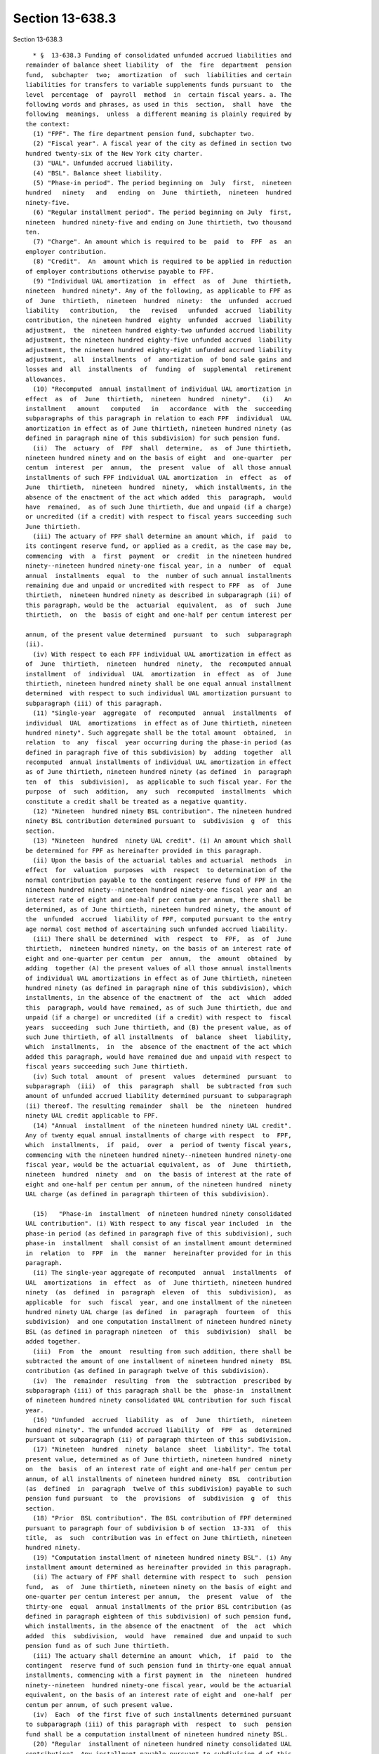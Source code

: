 Section 13-638.3
================

Section 13-638.3 ::    
        
     
        * §  13-638.3 Funding of consolidated unfunded accrued liabilities and
      remainder of balance sheet liability  of  the  fire  department  pension
      fund,  subchapter  two;  amortization  of  such  liabilities and certain
      liabilities for transfers to variable supplements funds pursuant to  the
      level  percentage  of  payroll  method  in  certain fiscal years. a. The
      following words and phrases, as used in this  section,  shall  have  the
      following  meanings,  unless  a different meaning is plainly required by
      the context:
        (1) "FPF". The fire department pension fund, subchapter two.
        (2) "Fiscal year". A fiscal year of the city as defined in section two
      hundred twenty-six of the New York city charter.
        (3) "UAL". Unfunded accrued liability.
        (4) "BSL". Balance sheet liability.
        (5) "Phase-in period". The period beginning on  July  first,  nineteen
      hundred   ninety   and   ending  on  June  thirtieth,  nineteen  hundred
      ninety-five.
        (6) "Regular installment period". The period beginning on July  first,
      nineteen  hundred ninety-five and ending on June thirtieth, two thousand
      ten.
        (7) "Charge". An amount which is required to be  paid  to  FPF  as  an
      employer contribution.
        (8) "Credit".  An  amount which is required to be applied in reduction
      of employer contributions otherwise payable to FPF.
        (9) "Individual UAL amortization  in  effect  as  of  June  thirtieth,
      nineteen  hundred ninety". Any of the following, as applicable to FPF as
      of  June  thirtieth,  nineteen  hundred  ninety:  the  unfunded  accrued
      liability   contribution,   the   revised   unfunded  accrued  liability
      contribution, the nineteen hundred  eighty  unfunded  accrued  liability
      adjustment,  the  nineteen hundred eighty-two unfunded accrued liability
      adjustment, the nineteen hundred eighty-five unfunded accrued  liability
      adjustment, the nineteen hundred eighty-eight unfunded accrued liability
      adjustment,  all  installments  of  amortization  of bond sale gains and
      losses and  all  installments  of  funding  of  supplemental  retirement
      allowances.
        (10) "Recomputed  annual installment of individual UAL amortization in
      effect  as  of  June  thirtieth,  nineteen  hundred  ninety".   (i)   An
      installment   amount   computed   in   accordance  with  the  succeeding
      subparagraphs of this paragraph in relation to each FPF  individual  UAL
      amortization in effect as of June thirtieth, nineteen hundred ninety (as
      defined in paragraph nine of this subdivision) for such pension fund.
        (ii)  The  actuary  of  FPF  shall  determine,  as  of June thirtieth,
      nineteen hundred ninety and on the basis of eight  and  one-quarter  per
      centum  interest  per  annum,  the  present  value  of  all those annual
      installments of such FPF individual UAL amortization  in  effect  as  of
      June  thirtieth,  nineteen  hundred  ninety,  which installments, in the
      absence of the enactment of the act which added  this  paragraph,  would
      have  remained,  as of such June thirtieth, due and unpaid (if a charge)
      or uncredited (if a credit) with respect to fiscal years succeeding such
      June thirtieth.
        (iii) The actuary of FPF shall determine an amount which, if  paid  to
      its contingent reserve fund, or applied as a credit, as the case may be,
      commencing  with  a  first  payment  or  credit  in the nineteen hundred
      ninety--nineteen hundred ninety-one fiscal year, in a  number  of  equal
      annual  installments  equal  to  the  number of such annual installments
      remaining due and unpaid or uncredited with respect to FPF  as  of  June
      thirtieth,  nineteen hundred ninety as described in subparagraph (ii) of
      this paragraph, would be the  actuarial  equivalent,  as  of  such  June
      thirtieth,  on  the  basis of eight and one-half per centum interest per
    
      annum, of the present value determined  pursuant  to  such  subparagraph
      (ii).
        (iv) With respect to each FPF individual UAL amortization in effect as
      of  June  thirtieth,  nineteen  hundred  ninety,  the  recomputed annual
      installment  of  individual  UAL  amortization  in  effect  as  of  June
      thirtieth, nineteen hundred ninety shall be one equal annual installment
      determined  with respect to such individual UAL amortization pursuant to
      subparagraph (iii) of this paragraph.
        (11) "Single-year  aggregate  of  recomputed  annual  installments  of
      individual  UAL  amortizations  in effect as of June thirtieth, nineteen
      hundred ninety". Such aggregate shall be the total amount  obtained,  in
      relation  to  any  fiscal  year occurring during the phase-in period (as
      defined in paragraph five of this subdivision) by  adding  together  all
      recomputed  annual installments of individual UAL amortization in effect
      as of June thirtieth, nineteen hundred ninety (as defined  in  paragraph
      ten  of  this  subdivision),  as applicable to such fiscal year. For the
      purpose  of  such  addition,  any  such  recomputed  installments  which
      constitute a credit shall be treated as a negative quantity.
        (12) "Nineteen  hundred ninety BSL contribution". The nineteen hundred
      ninety BSL contribution determined pursuant to  subdivision  g  of  this
      section.
        (13) "Nineteen  hundred  ninety UAL credit". (i) An amount which shall
      be determined for FPF as hereinafter provided in this paragraph.
        (ii) Upon the basis of the actuarial tables and actuarial  methods  in
      effect  for  valuation  purposes  with  respect  to determination of the
      normal contribution payable to the contingent reserve fund of FPF in the
      nineteen hundred ninety--nineteen hundred ninety-one fiscal year and  an
      interest rate of eight and one-half per centum per annum, there shall be
      determined, as of June thirtieth, nineteen hundred ninety, the amount of
      the  unfunded  accrued  liability of FPF, computed pursuant to the entry
      age normal cost method of ascertaining such unfunded accrued liability.
        (iii) There shall be determined  with  respect  to  FPF,  as  of  June
      thirtieth,  nineteen hundred ninety, on the basis of an interest rate of
      eight and one-quarter per centum  per  annum,  the  amount  obtained  by
      adding  together (A) the present values of all those annual installments
      of individual UAL amortizations in effect as of June thirtieth, nineteen
      hundred ninety (as defined in paragraph nine of this subdivision), which
      installments, in the absence of the enactment of  the  act  which  added
      this  paragraph, would have remained, as of such June thirtieth, due and
      unpaid (if a charge) or uncredited (if a credit) with respect to  fiscal
      years  succeeding  such June thirtieth, and (B) the present value, as of
      such June thirtieth, of all installments  of  balance  sheet  liability,
      which  installments,  in  the  absence of the enactment of the act which
      added this paragraph, would have remained due and unpaid with respect to
      fiscal years succeeding such June thirtieth.
        (iv) Such total  amount  of  present  values  determined  pursuant  to
      subparagraph  (iii)  of  this  paragraph  shall  be subtracted from such
      amount of unfunded accrued liability determined pursuant to subparagraph
      (ii) thereof. The resulting remainder  shall  be  the  nineteen  hundred
      ninety UAL credit applicable to FPF.
        (14) "Annual  installment  of the nineteen hundred ninety UAL credit".
      Any of twenty equal annual installments of charge with respect  to  FPF,
      which  installments,  if  paid,  over  a  period of twenty fiscal years,
      commencing with the nineteen hundred ninety--nineteen hundred ninety-one
      fiscal year, would be the actuarial equivalent, as  of  June  thirtieth,
      nineteen  hundred  ninety  and  on  the basis of interest at the rate of
      eight and one-half per centum per annum, of the nineteen hundred  ninety
      UAL charge (as defined in paragraph thirteen of this subdivision).
    
        (15)   "Phase-in  installment  of nineteen hundred ninety consolidated
      UAL contribution". (i) With respect to any fiscal year included  in  the
      phase-in period (as defined in paragraph five of this subdivision), such
      phase-in  installment  shall consist of an installment amount determined
      in  relation  to  FPF  in  the  manner  hereinafter provided for in this
      paragraph.
        (ii) The single-year aggregate of recomputed  annual  installments  of
      UAL  amortizations  in  effect  as  of  June thirtieth, nineteen hundred
      ninety  (as  defined  in  paragraph  eleven  of  this  subdivision),  as
      applicable  for  such  fiscal  year, and one installment of the nineteen
      hundred ninety UAL charge (as defined  in  paragraph  fourteen  of  this
      subdivision)  and one computation installment of nineteen hundred ninety
      BSL (as defined in paragraph nineteen  of  this  subdivision)  shall  be
      added together.
        (iii)  From  the  amount  resulting from such addition, there shall be
      subtracted the amount of one installment of nineteen hundred ninety  BSL
      contribution (as defined in paragraph twelve of this subdivision).
        (iv)  The  remainder  resulting  from  the  subtraction  prescribed by
      subparagraph (iii) of this paragraph shall be the  phase-in  installment
      of nineteen hundred ninety consolidated UAL contribution for such fiscal
      year.
        (16) "Unfunded  accrued  liability  as  of  June  thirtieth,  nineteen
      hundred ninety". The unfunded accrued liability  of  FPF  as  determined
      pursuant ot subparagraph (ii) of paragraph thirteen of this subdivision.
        (17) "Nineteen  hundred  ninety  balance  sheet  liability". The total
      present value, determined as of June thirtieth, nineteen hundred  ninety
      on  the  basis  of an interest rate of eight and one-half per centum per
      annum, of all installments of nineteen hundred ninety  BSL  contribution
      (as  defined  in  paragraph  twelve of this subdivision) payable to such
      pension fund pursuant  to  the  provisions  of  subdivision  g  of  this
      section.
        (18) "Prior  BSL contribution". The BSL contribution of FPF determined
      pursuant to paragraph four of subdivision b of section  13-331  of  this
      title,  as  such  contribution was in effect on June thirtieth, nineteen
      hundred ninety.
        (19) "Computation installment of nineteen hundred ninety BSL". (i) Any
      installment amount determined as hereinafter provided in this paragraph.
        (ii) The actuary of FPF shall determine with respect to  such  pension
      fund,  as  of  June thirtieth, nineteen ninety on the basis of eight and
      one-quarter per centum interest per annum,  the  present  value  of  the
      thirty-one  equal  annual installments of the prior BSL contribution (as
      defined in paragraph eighteen of this subdivision) of such pension fund,
      which installments, in the absence of the enactment  of  the  act  which
      added  this  subdivision,  would  have  remained  due and unpaid to such
      pension fund as of such June thirtieth.
        (iii) The actuary shall determine an amount  which,  if  paid  to  the
      contingent  reserve fund of such pension fund in thirty-one equal annual
      installments, commencing with a first payment in  the  nineteen  hundred
      ninety--nineteen  hundred ninety-one fiscal year, would be the actuarial
      equivalent, on the basis of an interest rate of eight and  one-half  per
      centum per annum, of such present value.
        (iv)  Each  of the first five of such installments determined pursuant
      to subparagraph (iii) of this paragraph with  respect  to  such  pension
      fund shall be a computation installment of nineteen hundred ninety BSL.
        (20) "Regular  installment of nineteen hundred ninety consolidated UAL
      contribution". Any installment payable pursuant to subdivision d of this
      section.
    
        (21) "Nineteen hundred  ninety  consolidated  UAL  contribution".  The
      nineteen hundred ninety consolidated UAL contribution for which phase-in
      installments  are  determined  pursuant  to  paragraph  fifteen  of this
      subdivision and for which regular installments are  determined  pursuant
      to subdivision d of this section.
        (22) "Installment  of  nineteen  hundred ninety BSL contribution". Any
      installment payable pursuant to subdivision g of this section.
        (23) "UAL subject to consolidated amortization".  The  amount  of  the
      unfunded  accrued  liability  of FPF which prior to July first, nineteen
      hundred ninety-three, was required  to  be  amortized  by  phase-in  and
      regular  consolidated  UAL  contributions designated in subdivision i of
      this section.
        (24) "BSL subject to consolidated amortization".  The  amount  of  the
      balance  sheet  liability  of  FPF  which, prior to July first, nineteen
      hundred ninety-three, was required to be amortized by phase-in and other
      BSL contributions designated in subdivision i of this section.
        (25) "Balance of unfunded UAL subject to  consolidated  amortization".
      An  amount, determined by the actuary of FPF, equal to the present value
      (based on an interest rate of eight and one-half per centum per  annum),
      as  of  June  thirtieth, nineteen hundred ninety-three, of the remaining
      unpaid installments, as of such June thirtieth, of the amortization  (as
      prescribed  by  subdivisions  h  and  i  of this section) of the FPF UAL
      subject to consolidated amortization.
        (26) "Balance of unfunded BSL subject to  consolidated  amortization".
      An  amount,  determined  by  the  actuary  of FPF, which is equal to the
      present value (based on an interest  rate  of  eight  and  one-half  per
      centum  per annum), as of June thirtieth, nineteen hundred ninety-three,
      of the remaining unpaid installments, as of such June thirtieth, of  the
      amortization  (as prescribed by subdivisions h and i of this section) of
      the FPF BSL subject to consolidated amortization.
        (27) "Revised amortization  period".  The  period  beginning  on  July
      first,  nineteen  hundred ninety-three and ending on June thirtieth, two
      thousand ten.
        (28) "FPF 1995 UAL". The unfunded accrued liability of FPF as of  June
      thirtieth,  nineteen  hundred  ninety-five  for  benefits payable by FPF
      (excluding the FPF 1995 balance of BSL, as defined in  paragraph  thirty
      of this subdivision), as determined by the actuary pursuant to the entry
      age  normal cost method of ascertaining such unfunded accrued liability,
      on the basis of an interest rate of eight and three-quarters per  centum
      per  annum  and  the  actuarial  tables  applicable  for  the purpose of
      determining the normal contribution to  FPF  for  the  nineteen  hundred
      ninety-five--nineteen hundred ninety-six fiscal year.
        (29)  "FPF  1995 accrued liability on account of required transfers to
      variable supplements funds". The actuarial  present  value  as  of  June
      thirtieth, nineteen hundred ninety-five, as estimated by the actuary, of
      the  accrued  liability of the pension fund on account of payments which
      the pension fund may be required to  make  for  base  fiscal  years  (as
      defined  by  the applicable provisions of paragraph one of subdivision b
      of section 13-335.1 of this title and paragraph one of subdivision b  of
      section  13-335.3  of  this  title)  beginning  on  or after July first,
      nineteen hundred ninety-four to the firefighters'  variable  supplements
      fund,  pursuant  to subdivisions d, e and f of such section 13-335.1 and
      to the fire officers' variable supplements fund pursuant to subdivisions
      d, e and f of such section 13-335.3.
        (30) "FPF 1995 balance of BSL". The present value,  as  determined  by
      the  actuary  as  of June thirtieth, nineteen hundred ninety-five on the
      basis of an interest rate of eight and  three-quarters  per  centum  per
      annum,  of  the  total  of  all  contribution installments which, in the
    
      absence of the enactment of the act which added this paragraph, would be
      payable to FPF for fiscal  years  beginning  on  or  after  July  first,
      nineteen  hundred ninety-five pursuant to subparagraph (ii) of paragraph
      two  of  subdivision  n of this section and paragraphs three and four of
      such subdivision.
        (31) "Fifteen-year amortization period". The period beginning on  July
      first,  nineteen  hundred  ninety-five and ending on June thirtieth, two
      thousand ten.
        (32) "FPF 1999 UAL". The unfunded accrued liability of FPF as of  June
      thirtieth,  nineteen hundred ninety-nine attributable as of that date to
      the obligations set forth in item (ii) of subparagraph (a) of  paragraph
      two  of  subdivision b of section 13-331 of this title, as determined by
      the actuary pursuant to the entry age normal cost method of ascertaining
      such unfunded accrued liability, on the basis of  an  interest  rate  of
      eight  per  centum per annum and the actuarial tables applicable for the
      purpose of determining the normal contribution to FPF for  the  nineteen
      hundred  ninety-nine--two  thousand fiscal year, provided, however, that
      in the event such calculation of unfunded accrued liability  produces  a
      negative amount, the FPF 1999 UAL shall be zero.
        (33)  "Eleven-year  amortization period". The period beginning on July
      first, nineteen hundred ninety-nine and ending on  June  thirtieth,  two
      thousand ten.
        b. Notwithstanding any other provision of law to the contrary, all FPF
      installments of the unfunded accrued liability contribution, the revised
      unfunded  accrued  liability  contribution,  the nineteen hundred eighty
      unfunded accrued liability adjustment, the nineteen  hundred  eighty-two
      unfunded  accrued liability adjustment, the nineteen hundred eighty-five
      unfunded  accrued  liability  adjustment  and   the   nineteen   hundred
      eighty-eight   unfunded   accrued   liability  adjustment  and  all  FPF
      installments of amortization of bond sale gains and losses and  all  FPF
      installments  of  funding  of  supplemental retirement allowances, which
      installments, in the absence of the enactment of  the  act  which  added
      this section, would otherwise be due from and payable by the city to FPF
      (or be creditable to the city) with respect to any fiscal year or period
      beginning  on  or  after  July first, nineteen hundred ninety are hereby
      cancelled as of such July first and shall not be  due  and  payable  (or
      creditable) on or after such July first.
        c.  The  actuary  of  FPF shall determine the amount of the difference
      obtained  by  subtracting  (1)  the  outstanding  balance,  as  of  June
      thirtieth,  nineteen hundred ninety-five, of the nineteen hundred ninety
      balance  sheet  liability  (as  defined  in   paragraph   seventeen   of
      subdivision  a  of  this  section)  of  such  pension  fund from (2) the
      outstanding balance, as of such June thirtieth, of the unfunded  accrued
      liability  as  of June thirtieth, nineteen hundred ninety (as defined in
      paragraph sixteen of such subdivision) of such pension fund.
        d. (1) The actuary of FPF shall determine an amount which,  when  paid
      into  the  contingent  reserve  fund  of  FPF  in  fifteen  equal annual
      installments, commencing with payment of  a  first  installment  in  the
      nineteen  hundred  ninety-five--nineteen hundred ninety-six fiscal year,
      shall be the actuarial equivalent, on the basis of  eight  and  one-half
      per  centum  interest  per annum, of the amount of difference determined
      pursuant to subdivision c of this section.
        (2) Such amount determined in relation to such installments  shall  be
      payable in regular installments as provided for in subdivision i of this
      section.
        e.  Notwithstanding  any  other  provision  of law to the contrary, no
      installments of prior BSL contribution (as defined in paragraph eighteen
      of subdivision a of this section) shall be due from or  payable  by  the
    
      city  to FPF with respect to any fiscal year of the city beginning on or
      after July first, nineteen hundred ninety.
        f.  The  actuary  of  FPF shall determine with respect to such pension
      fund, as of June thirtieth, nineteen hundred  ninety  on  the  basis  of
      eight  and  one-quarter per centum interest per annum, the present value
      of  the  thirty-one  equal  annual  installments  of   the   prior   BSL
      contribution  (as defined in paragraph eighteen of subdivision a of this
      section) of such pension fund, which installments, in the absence of the
      enactment of the act which added this subdivision, would  have  remained
      due and unpaid to such pension fund as of such June thirtieth.
        g.  (1)  The actuary of FPF shall determine an amount which, when paid
      to the contingent reserve fund of such  pension  fund  in  twenty  equal
      annual  installments,  commencing  with  a first payment in the nineteen
      hundred ninety--nineteen hundred ninety-one fiscal year,  shall  be  the
      actuarial  equivalent,  on  the  basis  of eight and one-half per centum
      interest  per  annum,  of  the  present  value  determined  pursuant  to
      subdivision f of this section.
        (2)  Such  amount  determined  in relation to such installments, which
      amount shall be payable in installments as provided for in subdivision i
      of this section,  shall  constitute  the  nineteen  hundred  ninety  BSL
      contribution.
        h. (1) Subject to the provisions of paragraph two of this subdivision,
      in  each  fiscal  year  included  in the period beginning on July first,
      nineteen hundred ninety and ending on June thirtieth, two thousand  ten,
      the city shall pay into the contingent reserve fund of FPF:
        (i)  the  installment amount allocated to such fiscal year for payment
      on account of nineteen hundred ninety consolidated UAL contribution  (as
      defined in paragraph twenty-one of subdivision a of this section); and
        (ii)  the installment amount allocated to such fiscal year for payment
      on account of the nineteen hundred ninety BSL contribution  (as  defined
      in paragraph twelve of such subdivision).
        (2)  Each  installment amount payable as provided for in paragraph one
      of this subdivision shall be in the applicable  sum  prescribed  in  the
      schedule  of twenty-year amortization set forth in subdivision i of this
      section.
        (3) Notwithstanding any provision of the preceding paragraphs of  this
      subdivision  or  any  other  law  to  the  contrary,  the  provisions of
      subdivisions c through g, inclusive, of this section, and  the  affected
      portions  of subdivision i thereof, and the preceding paragraphs of this
      subdivision shall be superseded in the manner prescribed by  subdivision
      n  of  this  section with respect to contributions on account of UAL and
      BSL payable for each fiscal year included in  the  revised  amortization
      period.
        i.  Subject  to  the  provisions  of  subdivisions  k and l of section
      13-638.2 of this subchapter, installments of the  contributions  to  FPF
      provided for by subdivisions b to h, inclusive, of this section shall be
      paid  by  the  city  in  accordance  with  the  schedule  of twenty-year
      amortization set forth below in this subdivision.
     
       SCHEDULE FOR TWENTY-YEAR AMORTIZATION OF FPF 1990 CONSOLIDATED UAL AND
                                1990 REMAINDER OF BSL
     
          (numerical references in parentheses are to paragraph numbers of
                    definitions in subdivision a of this section)
     
                  Col. 1                       Col. 2
     
               Fiscal year or years in      Amount payable in each
    
               which annual amortiza-       fiscal year
               tion payments are required
               to be made
     
      Col. A   Each fiscal year (2) in      The sum obtained by adding
               the phase-in period (5)      together (a) the phase-in
                                            installment of nineteen
                                            hundred ninety consolidated
                                            UAL contribution (15)
                                            applicable to such fiscal
                                            year and (b) the installment
                                            of nineteen hundred ninety
                                            BSL contribution (22) appli-
                                            cable to such fiscal year.
     
      Col. B   Each fiscal year (2) in      The sum obtained by adding
               the regular installment      together (a) the regular
               period (6)                   installment of nineteen
                                            hundred ninety consolidated
                                            UAL contribution (20) appli-
                                            cable to such fiscal year
                                            and (b) the installment of
                                            nineteen hundred ninety BSL
                                            contribution (22) applicable
                                            to such fiscal year.
     
        j.  The  provisions  of  subdivision c of section 13-334 of this title
      shall govern the time and manner of payment, within each fiscal year, of
      contributions payable with respect to such fiscal year to  FPF  pursuant
      to  the  provisions  of subdivisions b to i, inclusive, of this section.
      Nothing contained in  this  section  shall  be  construed  as  amending,
      modifying or changing such provisions of this title or the provisions of
      any  other law relating to the time of payment, within a fiscal year, of
      contributions payable to such pension fund with respect to  such  fiscal
      year.
        k. For the purpose of determining the amount of any installment of the
      contributions  payable to FPF pursuant to the provisions of subdivisions
      b to i, inclusive, of this section, the actuary of such pension fund may
      use  methods  of  calculation  other  than  those  set  forth  in   such
      provisions,  so  long  as such other methods produce in relation to such
      installment  an  amount  equal  to  that  produced  by  the  methods  of
      calculation set forth in such provisions.
        l.  Any  amount  required to be contributed to FPF with respect to any
      fiscal year under the provisions of subdivisions b to i,  inclusive,  of
      this  section  shall  be  payable  with  interest  on such amount at the
      valuation  rate  of  interest  (as  defined  in  paragraph   eleven   of
      subdivision  a  of section 13-638.2 of this subchapter) for such pension
      fund for such fiscal year.
        m. In the determination of the normal contribution payable to FPF with
      respect to each fiscal year occurring during  the  period  beginning  on
      July  first,  nineteen  hundred ninety and ending on June thirtieth, two
      thousand ten, the present value, as of  June  thirtieth  next  preceding
      such  fiscal  year, of all future installments of the contributions pay-
      able to such pension fund pursuant to subdivisions b to i, inclusive, of
      this section shall be treated as an asset of such pension fund.
        n. (1) All installments of UAL  and  BSL  contribution  designated  in
      subdivision  i  of  this section as payable by the city for fiscal years
      occurring during the period beginning on July  first,  nineteen  hundred
    
      ninety-three  and  ending on June thirtieth, two thousand ten are hereby
      canceled and shall not be due and payable on or after such July first.
        (2)  Subject to the provisions of paragraph three of this subdivision,
      the actuary of FPF shall determine for such pension fund:
        (i) a schedule of contribution installments, one of which  is  payable
      in  each  fiscal year included in the revised amortization period, which
      installments will amortize the FPF balance of unfunded  UAL  subject  to
      consolidated amortization, together with interest on such balance; and
        (ii)  a schedule of contribution installments, one of which is payable
      in each fiscal year included in the revised amortization  period,  which
      installments  will  amortize  the  FPF  balance  of unfunded BSL subject
      consolidated amortization, together with interest on such balance.
        (3) (i) the actuary shall  determine  each  schedule  of  contribution
      installments  referred  to  in paragraph two of this subdivision so that
      each installment after the first  shall  equal  one  hundred  three  per
      centum of the next preceding installment.
        (ii)  in  determining  each such schedule, the actuary shall employ an
      interest rate of eight and one-half per  centum  per  annum,  compounded
      annually;  provided  that if a valuation rate of interest (as defined in
      paragraph  eleven  of  subdivision  a  of  section  13-638.2   of   this
      subchapter)  other  than  eight  and  one-half  per  centum per annum is
      prescribed by law for FPF for any fiscal year included  in  the  revised
      amortization  period,  the  schedule contribution installments which are
      required to be  paid,  for  such  fiscal  year  in  which  such  changed
      valuation  rate of interest is in effect to FPF shall be redetermined by
      the actuary thereof on the basis of a rate of  interest  equal  to  such
      changed  rate,  compounded  annually, so as to reflect such changed rate
      appropriately in such redetermined installments.
        (4) Any amount required to be contributed to FPF with respect  to  any
      fiscal  year  under  the provisions of this subdivision shall be payable
      with interest on such amount at  the  valuation  rate  of  interest  (as
      defined in paragraph eleven of subdivision a of section 13-638.2 of this
      subchapter) for such pension fund for such fiscal year.
        (5)  In  the  determination  of the normal contribution payable to FPF
      with  respect  to  each  fiscal  year  occurring  during   the   revised
      amortization  period,  the  present  value,  as  of  June thirtieth next
      preceding  such  fiscal  year,  of  all  future  installments   of   the
      contributions  payable to such pension fund pursuant to this subdivision
      shall be treated as an asset of such pension fund.
        (6) Notwithstanding any provision of the preceding paragraphs of  this
      subdivision  or  any  other  law to the contrary, the provisions of such
      preceding paragraphs shall be superseded in  the  manner  prescribed  by
      subdivision  o  of this section with respect to contributions on account
      of UAL and BSL payable for each fiscal year included in the fifteen-year
      amortization period.
        o. (1) (i) All installments of UAL and BSL contribution designated  in
      subdivision  n  of  this section as payable by the city for fiscal years
      occurring during the period beginning on July  first,  nineteen  hundred
      ninety-five  and  ending  on June thirtieth, two thousand ten are hereby
      canceled and shall not be due and payable on or after such July first.
        (ii) All installments of contribution prescribed by paragraph  six  of
      subdivision b of section 13-331 of this title as payable, for any fiscal
      year  beginning on or after July first, nineteen hundred ninety-five, to
      fund the benefits referred to in such paragraph are hereby canceled  and
      shall not be due and payable on and after such July first.
        (2)  Subject to the provisions of paragraph three of this subdivision,
      the actuary of FPF shall determine for such pension fund:
    
        (i) a schedule of contribution installments, one of which  is  payable
      in  each  fiscal  year included in the fifteen-year amortization period,
      which installments  will  amortize  the  FPF  1995  UAL,  together  with
      interest on such UAL; and
        (ii)  a schedule of contribution installments, one of which is payable
      in each fiscal year included in the  fifteen-year  amortization  period,
      which  installments  will  amortize  the  FPF  1995 accrued liability on
      account of required transfers to variable  supplements  funds,  together
      with interest on such liability; and
        (iii) a schedule of contribution installments, one of which is payable
      in  each  fiscal  year included in the fifteen-year amortization period,
      which installments will amortize the FPF 1995 balance of  BSL,  together
      with interest on such balance.
        (3)  (i)  The  actuary  shall  determine each schedule of contribution
      installments referred to in paragraph two of this  subdivision  so  that
      each  installment  after  the  first  shall  equal one hundred three per
      centum of the next preceding installment.
        (ii) In determining each such schedule, the actuary  shall  employ  an
      interest  rate  of  eight  and  three-quarters  per  centum  per  annum,
      compounded annually; provided that if a valuation rate of  interest  (as
      defined in paragraph eleven of subdivision a of section 13-638.2 of this
      subchapter)  other than eight and three-quarters per centum per annum is
      prescribed  by  law  for  FPF  for  any  fiscal  year  included  in  the
      fifteen-year amortization period, the schedule contribution installments
      which  are  required  to  be  paid,  for  such fiscal year in which such
      changed valuation rate of  interest  is  in  effect,  to  FPF  shall  be
      redetermined  by  the actuary thereof on the basis of a rate of interest
      equal to such changed rate, compounded annually, so as to  reflect  such
      changed rate appropriately in such redetermined installments.
        (4)  Any  amount required to be contributed to FPF with respect to any
      fiscal year under the provisions of this subdivision  shall  be  payable
      with  interest  on  such  amount  at  the valuation rate of interest (as
      defined in paragraph eleven of subdivision a of section 13-638.2 of this
      subchapter) for such pension fund for such fiscal year.
        (5) In each fiscal year of the fifteen-year amortization  period,  the
      city  shall pay into the contingent reserve fund of FPF the contribution
      installments  applicable  to  such  fiscal  year  under  the   schedules
      established pursuant to paragraph two of this subdivision.
        (6)  In  the  determination  of the normal contribution payable to FPF
      with respect to each  fiscal  year  occurring  during  the  fifteen-year
      amortization  period,  the  present  value,  as  of  June thirtieth next
      preceding  such  fiscal  year,  of  all  future  installments   of   the
      contributions  payable to such pension fund pursuant to this subdivision
      shall be treated as an asset of such pension fund.
        (7) Notwithstanding any provision of the preceding paragraphs of  this
      subdivision  or  any  other  law to the contrary, the provisions of such
      preceding paragraphs shall be superseded in  the  manner  prescribed  by
      subdivision  p  of this section with respect to contributions on account
      of UAL and BSL payable for each fiscal year included in the  eleven-year
      amortization period.
        p.  (1)  All  installments  of  UAL and BSL contribution designated in
      subdivision o of this section as payable by the city  for  fiscal  years
      occurring  during  the  period beginning on July first, nineteen hundred
      ninety-nine and ending on June thirtieth, two thousand ten and all other
      installments  of  contribution  resulting  from  any  unfunded   accrued
      liability  established  on  or  before  June thirtieth, nineteen hundred
      ninety-nine which are payable to FPF in any fiscal year succeeding  such
    
      June  thirtieth by the city are hereby canceled and shall not be due and
      payable on or after such July first.
        (2)  Subject to the provisions of paragraph three of this subdivision,
      the actuary of FPF shall determine for such pension fund a  schedule  of
      contribution  installments,  one of which is payable in each fiscal year
      included in the eleven-year amortization period, which installments will
      amortize the FPF 1999 UAL, together with interest on such UAL.
        (3)(i) The  actuary  shall  determine  the  schedule  of  contribution
      installments  referred  to  in paragraph two of this subdivision so that
      each installment after the first  shall  equal  one  hundred  three  per
      centum of the next preceding installment.
        (ii)  In  determining  such  schedule,  the  actuary  shall  employ an
      interest rate of  eight  per  centum  per  annum,  compounded  annually;
      provided  that  if a valuation rate of interest (as defined in paragraph
      eleven of subdivision a of section 13-638.2 of  this  subchapter)  other
      than  eight  per  centum  per annum is prescribed by law for FPF for any
      fiscal  year  included  in  the  eleven-year  amortization  period,  the
      schedule  contribution  installments  which are required to be paid, for
      such fiscal year in which such changed valuation rate of interest is  in
      effect, to FPF shall be redetermined by the actuary thereof on the basis
      of  a  rate of interest equal to such changed rate, compounded annually,
      so as to reflect such changed rate appropriately  in  such  redetermined
      installments.
        (4)  Any  amount required to be contributed to FPF with respect to any
      fiscal year under the provisions of this subdivision  shall  be  payable
      with  interest  on  such  amount  at  the valuation rate of interest (as
      defined in paragraph eleven of subdivision a of section 13-638.2 of this
      subchapter) for such pension fund for such fiscal year.
        (5) In each fiscal year of the eleven-year  amortization  period,  the
      city  shall pay into the contingent reserve fund of FPF the contribution
      installments  applicable  to  such  fiscal  year  under   the   schedule
      established pursuant to paragraph two of this subdivision.
        * NB There are 2 § 13-638.3's
    
    
    
    
    
    
    